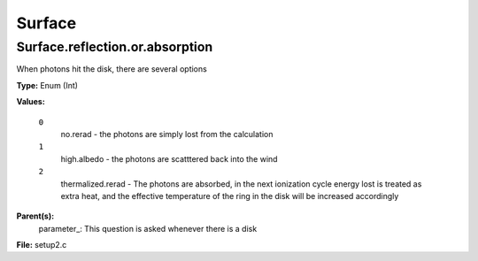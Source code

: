
=======
Surface
=======

Surface.reflection.or.absorption
================================
When photons hit the disk, there are several options 

**Type:** Enum (Int)

**Values:**

  ``0``
    no.rerad - the photons are simply lost from the calculation

  ``1``
    high.albedo - the photons are scatttered back into the wind

  ``2``
    thermalized.rerad - The photons are absorbed, in the next ionization cycle energy lost is treated as extra heat, and the effective temperature of the ring in the disk will be increased accordingly


**Parent(s):**
  parameter_: This question is asked whenever there is a disk


**File:** setup2.c


